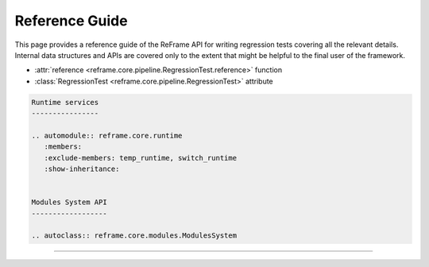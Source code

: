 ===============
Reference Guide
===============

This page provides a reference guide of the ReFrame API for writing regression
tests covering all the relevant details.  Internal data structures and APIs are
covered only to the extent that might be helpful to the final user of the
framework.

* :attr:`reference <reframe.core.pipeline.RegressionTest.reference>` function

* :class:`RegressionTest <reframe.core.pipeline.RegressionTest>` attribute

.. code-block:: none

   Runtime services
   ----------------
   
   .. automodule:: reframe.core.runtime
      :members:
      :exclude-members: temp_runtime, switch_runtime
      :show-inheritance:
   
   
   Modules System API
   ------------------
   
   .. autoclass:: reframe.core.modules.ModulesSystem

-----------------
